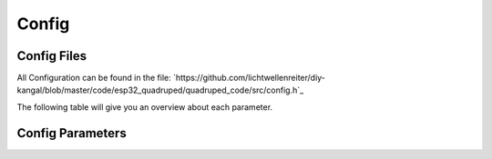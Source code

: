 Config
===========

.. _Config File:
Config Files
-----------------
All Configuration can be found in the file: `https://github.com/lichtwellenreiter/diy-kangal/blob/master/code/esp32_quadruped/quadruped_code/src/config.h`_

.. code-block:: c++
    /*
    *****************************************************************************************
    * FEATURES
    *****************************************************************************************
    */
    #define CONFIG_BODY_SPOTMICRO       1
    #define CONFIG_BODY_KANGAL          2
    #ifndef CONFIG_BODY
    #define CONFIG_BODY                 CONFIG_BODY_SPOTMICRO
    #endif

    #define CONFIG_CONTROL_BTPADS       1
    #define CONFIG_CONTROL_BT_UART      2
    #define CONFIG_CONTROL              CONFIG_CONTROL_BTPADS

    #define CONFIG_ENABLE_GYRO          1
    #define CONFIG_ENABLE_CAM_PAN_TILT  1

    /*
    *****************************************************************************************
    * CONSTANTS
    *****************************************************************************************
    */
    #define UNIT_MM                     1.0f    // (unit:mm)
    #define PRECISION                   0.1f    // (unit:mm)
    #define MOTION_SMOOTH_GAIN          0.9f

    #define BODY_NUM_LEGS               4
    #define BODY_NUM_JOINTS             3

    #if (CONFIG_BODY == CONFIG_BODY_SPOTMICRO)
        #define BODY_WIDTH              110     // (unit:mm)
        #define BODY_HEIGHT             300     // (unit:mm)
        #define BODY_COXA_OFFSET_Z      1       // (unit:mm)
        #define BODY_COXA_LENGTH        60      // (unit:mm)
        #define BODY_FEMUR_LENGTH       115     // (unit:mm)
        #define BODY_TIBIA_LENGTH       135     // (unit:mm)
        #define BODY_MIN_Z             -70
        #define BODY_MAX_Z              70
        #define BODY_IDLE_Z            -120     // (unit:mm)

        #define SERVER_NAME             "SpotMicro"
        #define FILE_SERVO_CFG          "/smoffs.cfg"
        #define FILE_STEP_CFG           "/smstep.cfg"
        #define FILE_GYRO_CFG           "/smgyro.cfg"
    #elif (CONFIG_BODY == CONFIG_BODY_KANGAL)
        #define BODY_WIDTH              95      // (unit:mm)
        #define BODY_HEIGHT             200     // (unit:mm)
        #define BODY_COXA_OFFSET_Z      0       // (unit:mm)
        #define BODY_COXA_LENGTH        40      // (unit:mm)
        #define BODY_FEMUR_LENGTH       100     // (unit:mm)
        #define BODY_TIBIA_LENGTH       115     // (unit:mm)
        #define BODY_MIN_Z             -45
        #define BODY_MAX_Z              45
        #define BODY_IDLE_Z            -45      // (unit:mm)

        #define SERVER_NAME             "Kangal"
        #define FILE_SERVO_CFG          "/kaoffs.cfg"
        #define FILE_STEP_CFG           "/kastep.cfg"
        #define FILE_GYRO_CFG           "/kagyro.cfg"
    #endif

    #define BODY_MAX_YAW                30.0f   // (unit:degree)
    #define BODY_MAX_PITCH              30.0f   // (unit:degree)
    #define BODY_MAX_ROLL               30.0f   // (unit:degree)
    #define BODY_MAX_MOVE_MULT          3.0f

    #define WIFI_SSID                   "I Can Haz Wireless?"
    #define WIFI_PASSWORD               "No Cheezburger !"

    /*
    *****************************************************************************************
    * H/W CONSTANTS (PINS)
    *****************************************************************************************
    */
    #if (CONFIG_BODY == CONFIG_BODY_SPOTMICRO)
        #define PIN_SCL0                22
        #define PIN_SDA0                21

        #define PIN_LED_STRIP           14
        #define PIN_PWR_LED             13

        #define PIN_PWR_ADC             A0
        #define PIN_CAL_SW              12
    #elif (CONFIG_BODY == CONFIG_BODY_KANGAL)
        #define PIN_SCL0                22
        #define PIN_SDA0                21

        #define PIN_LED_STRIP           33
        #define PIN_PWR_LED             32

        #define PIN_PWR_ADC             A0
        #define PIN_CAL_SW              12
    #endif

    #define PIN_LED                     5

    // UART2
    #define PIN_RXD2                    13
    #define PIN_TXD2                    14      // 12 should be LOW during boot so TXD2 is changed to 14

    // ADC
    #define PIN_AMP                     A3

    // H/W CONFIGURATION
    #define HW_SERVO_UPDATE_FREQ        100

    /*
    *****************************************************************************************
    * MACROS & STRUCTURES
    *****************************************************************************************
    */
    /*
        Z      TOP VIEW
                | -Y
                |
            ---------
            | 2     3 |               H
    -X -------|    +    |-------- +X    E
            | 1     0 |               A
            ---------                 D
                |
                |
                | +Y
    */
    #define IS_FRONT_LEG(leg)       (leg == 0 || leg == 3)
    #define IS_RIGHT_LEG(leg)       (leg < 2)

    #endif

The following table will give you an overview about each parameter.


.. _Config Parameters:
Config Parameters
-------------------------
